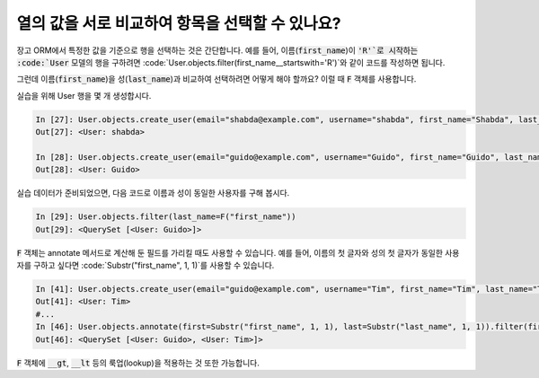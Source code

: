 열의 값을 서로 비교하여 항목을 선택할 수 있나요?
==============================================================================

장고 ORM에서 특정한 값을 기준으로 행을 선택하는 것은 간단합니다. 예를 들어, 이름(:code:`first_name`)이 :code:`'R'`로 시작하는 :code:`User` 모델의 행을 구하려면
:code:`User.objects.filter(first_name__startswith='R')`와 같이 코드를 작성하면 됩니다.

그런데 이름(:code:`first_name`)을 성(:code:`last_name`)과 비교하여 선택하려면 어떻게 해야 할까요? 이럴 때 :code:`F` 객체를 사용합니다.

실습을 위해 User 행을 몇 개 생성합시다.


.. code-block:: ipython

    In [27]: User.objects.create_user(email="shabda@example.com", username="shabda", first_name="Shabda", last_name="Raaj")
    Out[27]: <User: shabda>

    In [28]: User.objects.create_user(email="guido@example.com", username="Guido", first_name="Guido", last_name="Guido")
    Out[28]: <User: Guido>

실습 데이터가 준비되었으면, 다음 코드로 이름과 성이 동일한 사용자를 구해 봅시다.


.. code-block:: ipython

    In [29]: User.objects.filter(last_name=F("first_name"))
    Out[29]: <QuerySet [<User: Guido>]>

:code:`F` 객체는 annotate 메서드로 계산해 둔 필드를 가리킬 때도 사용할 수 있습니다. 예를 들어, 이름의 첫 글자와 성의 첫 글자가 동일한 사용자를 구하고 싶다면  :code:`Substr("first_name", 1, 1)`를 사용할 수 있습니다.

.. code-block:: ipython

    In [41]: User.objects.create_user(email="guido@example.com", username="Tim", first_name="Tim", last_name="Teters")
    Out[41]: <User: Tim>
    #...
    In [46]: User.objects.annotate(first=Substr("first_name", 1, 1), last=Substr("last_name", 1, 1)).filter(first=F("last"))
    Out[46]: <QuerySet [<User: Guido>, <User: Tim>]>

:code:`F` 객체에 :code:`__gt`, :code:`__lt` 등의 룩업(lookup)을 적용하는 것 또한 가능합니다.

